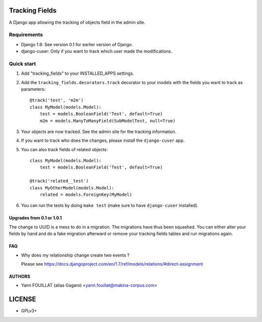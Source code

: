 ===============
Tracking Fields
===============

.. image:: https://travis-ci.org/makinacorpus/django-tracking-fields.png
    :target: https://travis-ci.org/makinacorpus/django-tracking-fields

.. image:: https://coveralls.io/repos/makinacorpus/django-tracking-fields/badge.png?branch=master
    :target: https://coveralls.io/r/makinacorpus/django-tracking-fields?branch=master


A Django app allowing the tracking of objects field in the admin site.

Requirements
------------

* Django 1.8: See version 0.1 for earlier version of Django.
* django-cuser: Only if you want to track which user made the modifications.

Quick start
-----------

1. Add "tracking_fields" to your INSTALLED_APPS settings.

2. Add the ``tracking_fields.decorators.track`` decorator to your models with the fields you want to track as parameters::

     @track('test', 'm2m')
     class MyModel(models.Model):
         test = models.BooleanField('Test', default=True)
         m2m = models.ManyToManyField(SubModelTest, null=True)

3. Your objects are now tracked. See the admin site for the tracking information.

4. If you want to track who does the changes, please install the ``django-cuser`` app.

5. You can also track fields of related objects::

     class MyModel(models.Model):
         test = models.BooleanField('Test', default=True)

     @track('related__test')
     class MyOtherModel(models.Model):
         related = models.ForeignKey(MyModel)


6. You can run the tests by doing ``make test`` (make sure to have ``django-cuser`` installed).

Upgrades from 0.1 or 1.0.1
==========================

The change to UUID is a mess to do in a migration. The migrations have thus been squashed. You can either alter your fields by hand and do a fake migration afterward or remove your tracking fields tables and run migrations again.

FAQ
===

* Why does my relationship change create two events ?

  Please see https://docs.djangoproject.com/en/1.7/ref/models/relations/#direct-assignment


AUTHORS
=======

* Yann FOUILLAT (alias Gagaro) <yann.fouillat@makina-corpus.com>

|makinacom|_

.. |makinacom| image:: http://depot.makina-corpus.org/public/logo.gif
.. _makinacom:  http://www.makina-corpus.com


=======
LICENSE
=======

* GPLv3+
